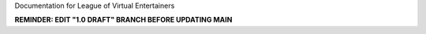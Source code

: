 Documentation for League of Virtual Entertainers

**REMINDER: EDIT "1.0 DRAFT" BRANCH BEFORE UPDATING MAIN**
